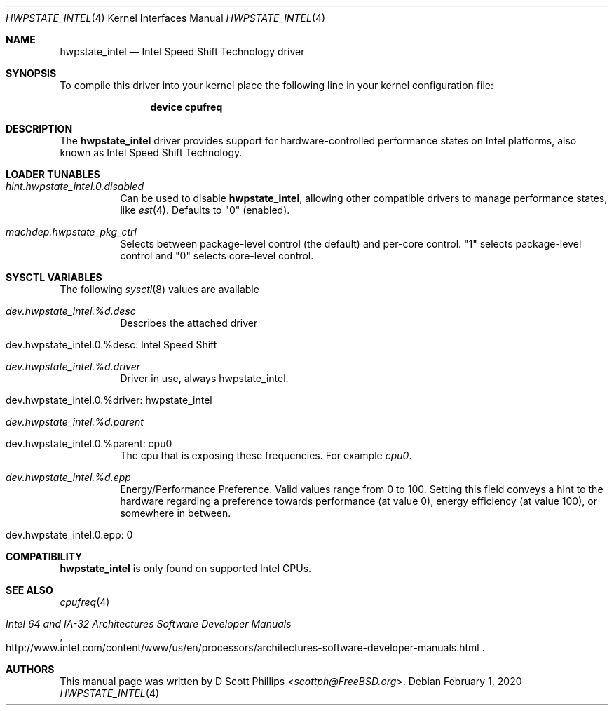 .\"
.\" Copyright (c) 2019 Intel Corporation
.\"
.\" Redistribution and use in source and binary forms, with or without
.\" modification, are permitted provided that the following conditions
.\" are met:
.\" 1. Redistributions of source code must retain the above copyright
.\"    notice, this list of conditions and the following disclaimer.
.\" 2. Redistributions in binary form must reproduce the above copyright
.\"    notice, this list of conditions and the following disclaimer in the
.\"    documentation and/or other materials provided with the distribution.
.\"
.\" THIS SOFTWARE IS PROVIDED BY THE AUTHOR AND CONTRIBUTORS ``AS IS'' AND
.\" ANY EXPRESS OR IMPLIED WARRANTIES, INCLUDING, BUT NOT LIMITED TO, THE
.\" IMPLIED WARRANTIES OF MERCHANTABILITY AND FITNESS FOR A PARTICULAR PURPOSE
.\" ARE DISCLAIMED.  IN NO EVENT SHALL THE AUTHOR OR CONTRIBUTORS BE LIABLE
.\" FOR ANY DIRECT, INDIRECT, INCIDENTAL, SPECIAL, EXEMPLARY, OR CONSEQUENTIAL
.\" DAMAGES (INCLUDING, BUT NOT LIMITED TO, PROCUREMENT OF SUBSTITUTE GOODS
.\" OR SERVICES; LOSS OF USE, DATA, OR PROFITS; OR BUSINESS INTERRUPTION)
.\" HOWEVER CAUSED AND ON ANY THEORY OF LIABILITY, WHETHER IN CONTRACT, STRICT
.\" LIABILITY, OR TORT (INCLUDING NEGLIGENCE OR OTHERWISE) ARISING IN ANY WAY
.\" OUT OF THE USE OF THIS SOFTWARE, EVEN IF ADVISED OF THE POSSIBILITY OF
.\" SUCH DAMAGE.
.\"
.\" $FreeBSD$
.\"
.Dd February 1, 2020
.Dt HWPSTATE_INTEL 4
.Os
.Sh NAME
.Nm hwpstate_intel
.Nd Intel Speed Shift Technology driver
.Sh SYNOPSIS
To compile this driver into your kernel
place the following line in your kernel
configuration file:
.Bd -ragged -offset indent
.Cd "device cpufreq"
.Ed
.Sh DESCRIPTION
The
.Nm
driver provides support for hardware-controlled performance states on Intel
platforms, also known as Intel Speed Shift Technology.
.Sh LOADER TUNABLES
.Bl -tag -width indent
.It Va hint.hwpstate_intel.0.disabled
Can be used to disable
.Nm ,
allowing other compatible drivers to manage performance states, like
.Xr est 4 .
Defaults to
.Dv Qq 0
(enabled).
.It Va machdep.hwpstate_pkg_ctrl
Selects between package-level control (the default) and per-core control.
.Dv Qq 1
selects package-level control and
.Dv Qq 0
selects core-level control.
.El
.Sh SYSCTL VARIABLES
The following
.Xr sysctl 8
values are available
.Bl -tag -width indent
.It Va dev.hwpstate_intel.%d.\%desc
Describes the attached driver
.It dev.hwpstate_intel.0.%desc: Intel Speed Shift
.It Va dev.hwpstate_intel.%d.\%driver
Driver in use, always hwpstate_intel.
.It dev.hwpstate_intel.0.%driver: hwpstate_intel
.It Va dev.hwpstate_intel.%d.\%parent
.It dev.hwpstate_intel.0.%parent: cpu0
The cpu that is exposing these frequencies.
For example
.Va cpu0 .
.It Va dev.hwpstate_intel.%d.epp
Energy/Performance Preference.
Valid values range from 0 to 100.
Setting this field conveys a hint to the hardware regarding a preference towards
performance (at value 0), energy efficiency (at value 100), or somewhere in
between.
.It dev.hwpstate_intel.0.epp: 0
.El
.Sh COMPATIBILITY
.Nm
is only found on supported Intel CPUs.
.Sh SEE ALSO
.Xr cpufreq 4
.Rs
.%T "Intel 64 and IA-32 Architectures Software Developer Manuals"
.%U "http://www.intel.com/content/www/us/en/processors/architectures-software-developer-manuals.html"
.Re
.Sh AUTHORS
This manual page was written by
.An D Scott Phillips Aq Mt scottph@FreeBSD.org .
